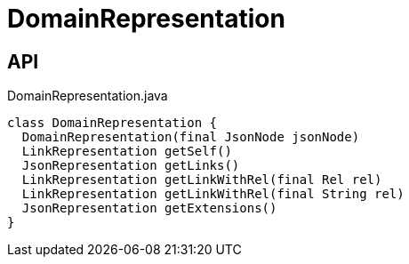= DomainRepresentation
:Notice: Licensed to the Apache Software Foundation (ASF) under one or more contributor license agreements. See the NOTICE file distributed with this work for additional information regarding copyright ownership. The ASF licenses this file to you under the Apache License, Version 2.0 (the "License"); you may not use this file except in compliance with the License. You may obtain a copy of the License at. http://www.apache.org/licenses/LICENSE-2.0 . Unless required by applicable law or agreed to in writing, software distributed under the License is distributed on an "AS IS" BASIS, WITHOUT WARRANTIES OR  CONDITIONS OF ANY KIND, either express or implied. See the License for the specific language governing permissions and limitations under the License.

== API

[source,java]
.DomainRepresentation.java
----
class DomainRepresentation {
  DomainRepresentation(final JsonNode jsonNode)
  LinkRepresentation getSelf()
  JsonRepresentation getLinks()
  LinkRepresentation getLinkWithRel(final Rel rel)
  LinkRepresentation getLinkWithRel(final String rel)
  JsonRepresentation getExtensions()
}
----

